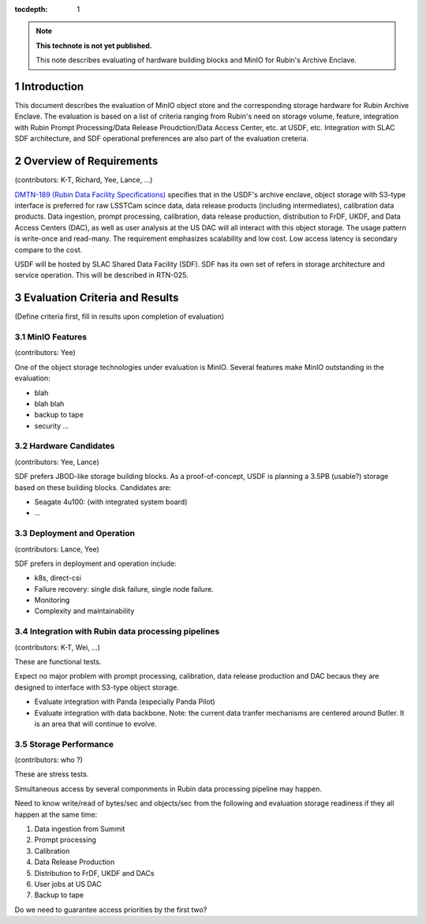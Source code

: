 ..
  Technote content.

  See https://developer.lsst.io/restructuredtext/style.html
  for a guide to reStructuredText writing.

  Do not put the title, authors or other metadata in this document;
  those are automatically added.

  Use the following syntax for sections:

  Sections
  ========

  and

  Subsections
  -----------

  and

  Subsubsections
  ^^^^^^^^^^^^^^

  To add images, add the image file (png, svg or jpeg preferred) to the
  _static/ directory. The reST syntax for adding the image is

  .. figure:: /_static/filename.ext
     :name: fig-label

     Caption text.

   Run: ``make html`` and ``open _build/html/index.html`` to preview your work.
   See the README at https://github.com/lsst-sqre/lsst-technote-bootstrap or
   this repo's README for more info.

   Feel free to delete this instructional comment.

:tocdepth: 1

.. Please do not modify tocdepth; will be fixed when a new Sphinx theme is shipped.

.. sectnum::

.. TODO: Delete the note below before merging new content to the master branch.

.. note::

   **This technote is not yet published.**

   This note describes evaluating of hardware building blocks and MinIO for Rubin's Archive Enclave.



Introduction
============

This document describes the evaluation of MinIO object store and the corresponding storage hardware
for Rubin Archive Enclave. The evaluation is based on a list of criteria ranging from Rubin's need on storage 
volume, feature, integration with Rubin Prompt Processing/Data Release Proudction/Data Access Center, etc. 
at USDF, etc. Integration with SLAC SDF architecture, and SDF operational preferences are also part of the 
evaluation creteria. 

Overview of Requirements 
========================
(contributors: K-T, Richard, Yee, Lance, ...)

`DMTN-189 (Rubin Data Facility Specifications) <https://dmtn-189.lsst.io/v/u-ktl-initial-spec/index.html>`_
specifies that in the USDF's archive enclave, object storage with S3-type interface is preferred for
raw LSSTCam scince data, data release products (including intermediates), calibration data products. 
Data ingestion, prompt processing, calibration, data release production, distribution to FrDF, UKDF, and
Data Access Centers (DAC), as well as user analysis at the US DAC will all interact with this object storage. 
The usage pattern is write-once and read-many. The requirement emphasizes scalability and low cost. 
Low access latency is secondary compare to the cost.

USDF will be hosted by SLAC Shared Data Facility (SDF). SDF has its own set of refers in storage architecture
and service operation. This will be described in RTN-025.

Evaluation Criteria and Results
===============================
(Define criteria first, fill in results upon completion of evaluation)

MinIO Features 
--------------
(contributors: Yee)

One of the object storage technologies under evaluation is MinIO. Several features make MinIO outstanding 
in the evaluation:

* blah 
* blah blah
* backup to tape
* security ...

Hardware Candidates
-------------------
(contributors: Yee, Lance)

SDF prefers JBOD-like storage building blocks. As a proof-of-concept, USDF is planning a 3.5PB (usable?) storage
based on these building blocks. Candidates are:

* Seagate 4u100: (with integrated system board)
* ... 

Deployment and Operation
------------------------
(contributors: Lance, Yee)

SDF prefers in deployment and operation include:

* k8s, direct-csi
* Failure recovery: single disk failure, single node failure.  
* Monitoring
* Complexity and maintainability 

Integration with Rubin data processing pipelines
------------------------------------------------
(contributors: K-T, Wei, ...)

These are functional tests.

Expect no major problem with prompt processing, calibration, data release production and DAC becaus they are 
designed to interface with S3-type object storage.

* Evaluate integration with Panda (especially Panda Pilot)
* Evaluate integration with data backbone. Note: the current data tranfer mechanisms are centered around 
  Butler. It is an area that will continue to evolve. 

Storage Performance
-------------------
(contributors: who ?)

These are stress tests.

Simultaneous access by several componments in Rubin data processing pipeline may happen. 

Need to know write/read of bytes/sec and objects/sec from the following and evaluation storage readiness if 
they all happen at the same time:

#. Data ingestion from Summit
#. Prompt processing
#. Calibration
#. Data Release Production
#. Distribution to FrDF, UKDF and DACs
#. User jobs at US DAC
#. Backup to tape

Do we need to guarantee access priorities by the first two?


.. Add content here.
.. Do not include the document title (it's automatically added from metadata.yaml).

.. .. rubric:: References

.. Make in-text citations with: :cite:`bibkey`.

.. .. bibliography:: local.bib lsstbib/books.bib lsstbib/lsst.bib lsstbib/lsst-dm.bib lsstbib/refs.bib lsstbib/refs_ads.bib
..    :style: lsst_aa

